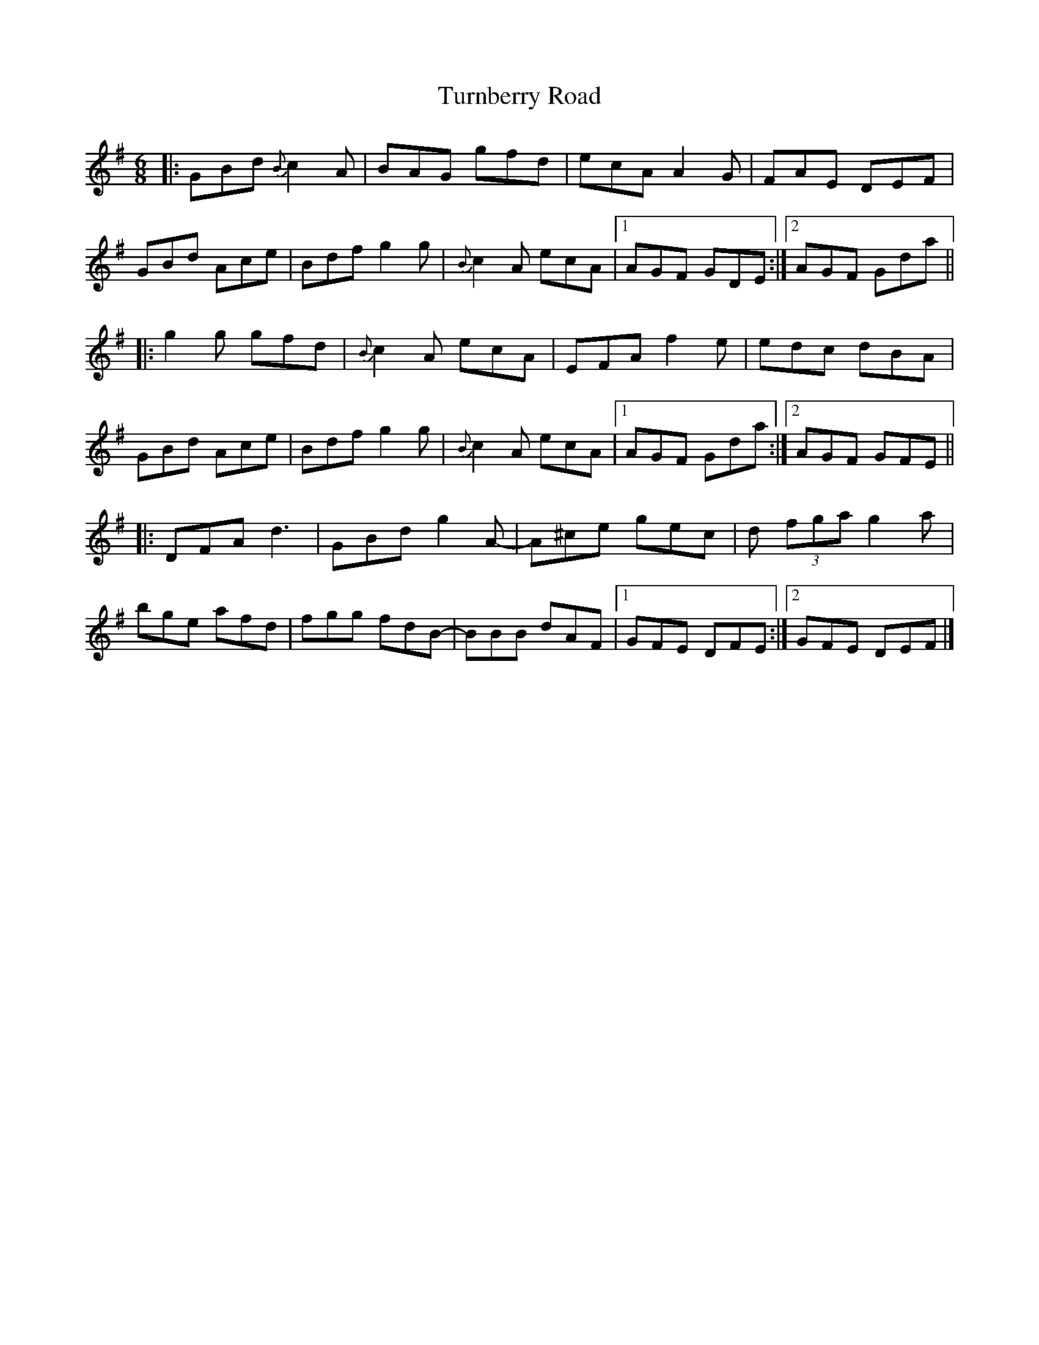 X: 1
T: Turnberry Road
Z: Law Chi-Yan
S: https://thesession.org/tunes/13877#setting24928
R: jig
M: 6/8
L: 1/8
K: Gmaj
|:GBd {B}c2A | BAG gfd | ecA A2G | FAE DEF |
GBd Ace | Bdf g2g | {B}c2A ecA |[1 AGF GDE :|[2 AGF Gda||
|:g2g gfd | {B}c2A ecA | EFA f2e | edc dBA |
GBd Ace | Bdf g2g | {B}c2A ecA |[1 AGF Gda :|[2 AGF GFE||
|:DFA d3 | GBd g2A-|A^ce gec | d(3 fga g2a|
bge afd | fgg fdB-|BBB dAF |[1 GFE DFE :|[2 GFE DEF|]
